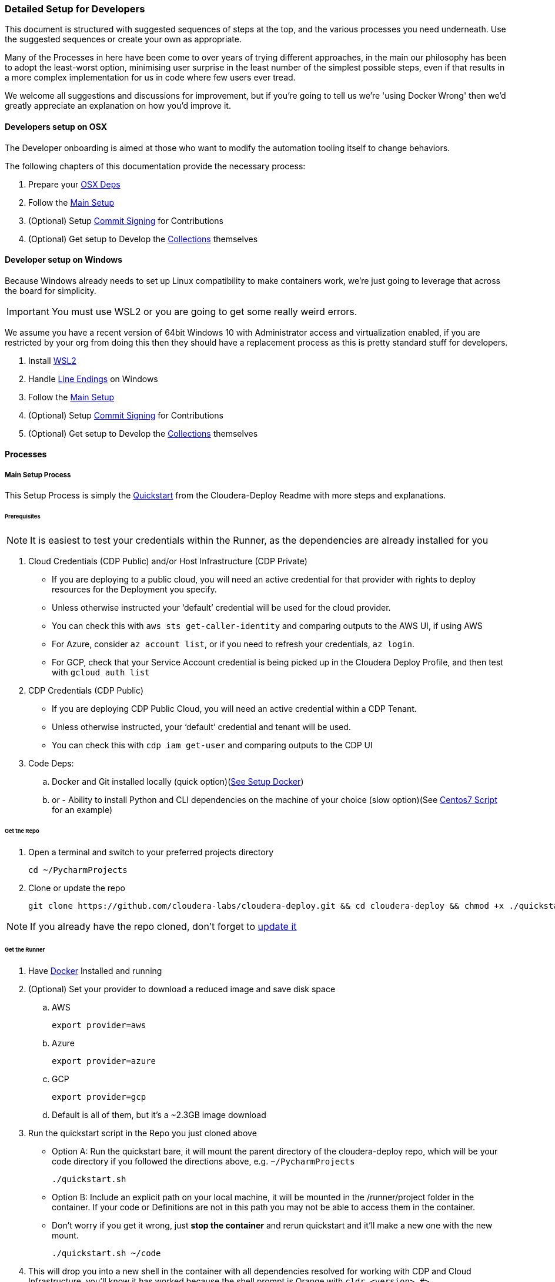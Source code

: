 === Detailed Setup for Developers

This document is structured with suggested sequences of steps at the top, and the various processes you need underneath. Use the suggested sequences or create your own as appropriate.

Many of the Processes in here have been come to over years of trying different approaches, in the main our philosophy has been to adopt the least-worst option, minimising user surprise in the least number of the simplest possible steps, even if that results in a more complex implementation for us in code where few users ever tread.

We welcome all suggestions and discussions for improvement, but if you're going to tell us we're 'using Docker Wrong' then we'd greatly appreciate an explanation on how you'd improve it.

==== Developers setup on OSX

The Developer onboarding is aimed at those who want to modify the automation tooling itself to change behaviors.

.The following chapters of this documentation provide the necessary process:

. Prepare your xref:_install_homebrew_and_git_on_osx[OSX Deps]
. Follow the xref:_main_setup_process[Main Setup]
. (Optional) Setup xref:_setup_gpg_commit_signing[Commit Signing] for Contributions
. (Optional) Get setup to Develop the xref:_getting_started_with_developing_collections[Collections] themselves

==== Developer setup on Windows

Because Windows already needs to set up Linux compatibility to make containers work, we’re just going to leverage that across the board for simplicity.

IMPORTANT: You must use WSL2 or you are going to get some really weird errors.

We assume you have a recent version of 64bit Windows 10 with Administrator access and virtualization enabled, if you are restricted by your org from doing this then they should have a replacement process as this is pretty standard stuff for developers.

. Install xref:_install_windows_subsystem_for_linux_wsl2[WSL2]
. Handle xref:_handle_line_endings_on_windows[Line Endings] on Windows
. Follow the xref:_main_setup_process[Main Setup]
. (Optional) Setup xref:_setup_gpg_commit_signing[Commit Signing] for Contributions
. (Optional) Get setup to Develop the xref:_getting_started_with_developing_collections[Collections] themselves

==== Processes

===== Main Setup Process

This Setup Process is simply the https://github.com/cloudera-labs/cloudera-deploy/blob/main/readme.adoc#2-quickstart[Quickstart] from the Cloudera-Deploy Readme with more steps and explanations.

====== Prerequisites

NOTE: It is easiest to test your credentials within the Runner, as the dependencies are already installed for you

. Cloud Credentials (CDP Public) and/or Host Infrastructure (CDP Private)
** If you are deploying to a public cloud, you will need an active credential for that provider with rights to deploy resources for the Deployment you specify.
** Unless otherwise instructed your ‘default’ credential will be used for the cloud provider.
** You can check this with `aws sts get-caller-identity` and comparing outputs to the AWS UI, if using AWS
** For Azure, consider `az account list`, or if you need to refresh your credentials, `az login`.
** For GCP, check that your Service Account credential is being picked up in the Cloudera Deploy Profile, and then test with `gcloud auth list`

. CDP Credentials (CDP Public)
** If you are deploying CDP Public Cloud, you will need an active credential within a CDP Tenant.
** Unless otherwise instructed, your ‘default’ credential and tenant will be used.
** You can check this with `cdp iam get-user` and comparing outputs to the CDP UI

. Code Deps:
.. Docker and Git installed locally (quick option)(<<_setup_docker,See Setup Docker>>)
.. or - Ability to install Python and CLI dependencies on the machine of your choice (slow option)(See xref:_manual_ansible_controller_setup_on_centos7[Centos7 Script] for an example)

====== Get the Repo
. Open a terminal and switch to your preferred projects directory
[source,bash]
cd ~/PycharmProjects

. Clone or update the repo
[source,bash]
git clone https://github.com/cloudera-labs/cloudera-deploy.git && cd cloudera-deploy && chmod +x ./quickstart.sh

NOTE: If you already have the repo cloned, don’t forget to xref:_refresh_your_cloudera_deploy_local_repo[update it]

====== Get the Runner

. Have xref:_setup_docker[Docker] Installed and running
. (Optional) Set your provider to download a reduced image and save disk space
.. AWS
[source,bash]
export provider=aws

.. Azure
[source,bash]
export provider=azure

.. GCP
[source,bash]
export provider=gcp

.. Default is all of them, but it’s a ~2.3GB image download
. Run the quickstart script in the Repo you just cloned above
** Option A: Run the quickstart bare, it will mount the parent directory of the cloudera-deploy repo, which will be your code directory if you followed the directions above, e.g. `~/PycharmProjects`
[source,bash]
./quickstart.sh

** Option B: Include an explicit path on your local machine, it will be mounted in the /runner/project folder in the container. If your code or Definitions are not in this path you may not be able to access them in the container.
** Don’t worry if you get it wrong, just *stop the container* and rerun quickstart and it’ll make a new one with the new mount.
[source,bash]
./quickstart.sh ~/code

. This will drop you into a new shell in the container with all dependencies resolved for working with CDP and Cloud Infrastructure, you'll know it has worked because the shell prompt is Orange with `cldr <version> #>`
** It will automatically load your local machine user profile so you have access to your credentials, ssh keys, etc.
** If you run the quickstart script again, it’ll simply create another bash session on the container, providing useful parallelism
** If you stop the container, the next time you run quickstart it will be updated and recreated, so any changes within the container filesystem and not persisted back to your Project directory or mounted user profile will be lost
** As long as you run commands from within the /runner path, it will log your Ansible back to ~/.config/cloudera-deploy/log
. If you already have a CDP Credential in your local user profile, you can test it with
[source,bash]
cdp iam get-user

.. It will use the default CDP credential, or you can use a different profile by setting the CDP_PROFILE environment variable, or setting cdp_profile in your cloudera-deploy Definition files.
.. You should compare the UUID of your user returned by this command in the terminal with the UUID of your user reported in the User Profile in the CDP UI so you are certain that you are deploying to the expected Tenant
. Check you have a credential for your chosen Cloud Infrastructure Provider. The default is AWS, and again you can provide a specific profile or use your default. You can check it by running
[source,bash]
aws sts get-caller-identity

.. You should likewise compare the Account ID reported here with the Account ID in the AWS IAM UI to ensure you are targeting the expected Account. This is similar for other providers.

====== Prepare your Profiles to run a Deployment
NOTE: that you should execute any Ansible commands from /runner in the Runner, as it has all the defaults set for you and it may fail to find dependencies otherwise.

NOTE: If you have different settings for different deployments you can create additional profile files under the directory above to store the different configurations. To use an alternative cloudera-deploy profile, specify the `-e profile=<profile_name>` option when running the ansible-playbook command.

. Edit the default user Profile to personalise the Password, Namespace, SSH Keys, etc. for your Deployments. Note that this file is created the first time you run the quickstart.
[source,bash]
vi ~/.config/cloudera-deploy/profiles/default

. You will need CDP Credentials, and Credentials for your target Infrastructure of choice. Fortunately the Runner has most of these dependencies available to you
.. CDP with pre-issued Keys and optional profile
[source,bash]
cdp configure --profile default

.. AWS with pre-issued Keys
[source,bash]
aws configure --profile default

** AWS SSO requires awscliv2 which is not installed in the Runner by default
.. Azure via interactive login
[source,bash]
az login

.. Google Cloud via init
[source,bash]
gcloud init

====== Deployment Run Commands

Provided you have completed the prerequisites to set up a cloud provider credential, and CDP Public Cloud credential, and your Cloudera-Deploy Profile, the following command creates a default Sandbox with CDP Public & Private Cloud in your default CDP Tenant and Cloud Infra Provider with no further interaction from the user:
[source,bash]
ansible-playbook project/cloudera-deploy/main.yml -e "definition_path=examples/sandbox" -t run,default_cluster

NOTE: So that is three dependencies, and two commands, and you have a complete Hybrid Cloud Data Platform

The command is structured typically for an ansible-playbook.

* If you have used quickstart.sh to mount a local project directory with your definitions.yml and application.yml into the runner container (as explained in the steps in Get the Runner above), then you won’t have your own main.yml close to hand. You can instead use the default main.yml in /opt/cloudera-deploy/, and reference your project dir at /runner/project:
[source,bash]
ansible-playbook /opt/cloudera-deploy/main.yml -e "definition_path=/runner/project/<your definition path>" -t <your tags>

* Note that we pass in some ansible 'extra variables' using the -e flag. The only required variable points to the definition_path which contains the files that describe the deployment you want. You can provide many more extra vars, or even files directly on the command-line per usual Ansible options.

* Note that we pass in Ansible Tags with `-t`, in this case the tags instruct Cloudera-Deploy to build CDP Public Cloud to the 'Runtimes' level, and also deploy a 'default' or basic CDP Base Cluster on EC2 machines in the same VPC. There are many other tags that may be used to control behavior, and are explained elsewhere.

.Here are additional commands which will come in handy:

* Teardown and delete everything related to this definition:
[source,bash]
ansible-playbook project/cloudera-deploy/main.yml -e "definition_path=examples/sandbox" -t teardown

WARNING: This will `teardown` everything related to this definition and name_prefix, make sure that is actually what you want to be doing before running it.

* Just deploy a CDP Public Datalake:
[source,bash]
ansible-playbook project/cloudera-deploy/main.yml -e "definition_path=examples/sandbox" -t plat

NOTE: This uses the same definition, but then uses a different Ansible Tag to only deploy part of it, more explanation of the Definitions and Tags will follow elsewhere in the Architecture Docs.

* Just deploy CDP Private Cluster Trial on Public Cloud Infra:
[source,bash]
ansible-playbook project/cloudera-deploy/main.yml -e "definition_path=examples/sandbox" -t infra,default_cluster

NOTE: This leverages the dynamic inventory feature to make a simple cluster on EC2 instances on AWS without the user needing to learn how first, and is very handy for trials and platform testing

===== Refresh your Cloudera-Deploy local repo
If you have previously used Cloudera-Deploy but haven’t touched it in a while, here is a guide to refreshing your setup and getting results quickly

[source,bash]
cd cloudera-deploy
git fetch --all
git pull
docker stop $(docker ps -qa)
./quickstart.sh
cdp iam get-user
aws iam get-user

===== Manual Ansible Controller setup on Centos7

We provide an example script for initialising an Ansible Controller on a Centos7 box https://github.com/cloudera-labs/cloudera-deploy/blob/main/centos7-init.sh[here]

===== Install Homebrew and Git on OSX
.Install XCode command line tools
[source,bash]
xcode-select --install

.Install Homebrew
[source,bash]
/bin/bash -c "$(curl -fsSL https://raw.githubusercontent.com/Homebrew/install/HEAD/install.sh)"

.Install git (through Homebrew)
[source,bash]
brew install git

If you are going to use AWS SSO, you may also with to install awscliv2 on your local machine
[source, bash]
brew install awscli@2

===== Setup Docker

.Guide for Windows
Follow the instructions provided by https://docs.docker.com/docker-for-windows/install/[Docker]

NOTE: You want to be using WSL2, make sure Docker can see the underlying Ubuntu (or similar) for execution. You are advised to stick to the guide here, as we have found Windows throws some intractable filesystem and networking errors with creative linux-on-Windows setups for Docker and SSH.

.Guide for OSX
Follow the instructions provided by https://docs.docker.com/docker-for-mac/install/[Docker]

===== Install Windows Subsystem for Linux (WSL2)

.There’s a lot of guides on how to do this, here’s a summary:

. Enable Developer mode (on older versions of Win10)
.. Windows Settings > Update & Security
.. Select the Developer Mode radio button
.. You may not need to do this, don’t worry if it’s not there and the rest of the process works, as the latest releases don’t require you to do this to install Linux
.. If you did have to enable it, you may have to reboot (yay Windows)
. Enable Windows Subsystem for Linux v2
.. Control Panel > Programs & Features > Turn Windows Features on and off
.. Tick the box for ‘Windows Subsystem for Linux’
.. Make sure you either setup WSL2 from the start, or do the upgrade process. WSL1 has some strange behaviors
.. You’ll probably have to reboot. Yay Windows!
. Install Ubuntu 18 (other distros untested, including Ubuntu 20)
.. Try to do it from the Microsoft Store
... Open the store (search store in launch bar)
... Search for ‘Linux’ in the store
... Select and install Ubuntu
.. If you can’t do it from the store, try this in the cmd.exe prompt `lxrun /install`
.. It’ll ask you to set a username and password, keep it short and simple, doesn’t have to match your actual Windows user
. You may have to set this as the default bash environment as Docker for Windows likes to steal it away after updates
.. List the currently installed distros by opening cmd.exe
.. `wsl --list --all`
.. Set ubuntu as default if it is not
.. `wsl -s Ubuntu`

===== Handle line-endings on Windows
Windows defaults to a different line ending standard than Linux/OSX.

NOTE: You only need to follow this step if you plan on editing the code on Windows.

The Cloudera Labs repos standardise on linux line endings, the easiest way to handle this on Windows involves basically two steps.

. Set git to always not use Windows line endings, so it doesn’t rewrite your files when you checkout
.. `git config --global core.autocrlf false`
.. Set your IDE to use Linux line endings, if not for everything then at least the Cloudera Labs projects
.. In Pycharm, this is in File > Settings > Editor > Code Style > General > Line Separator: set to ‘Unix and macOS (\n)

===== Setup GPG commit signing

NOTE: You can skip this step if you are not planning on contributing code

.DCO:
Cloudera-Labs uses the Developer Certificate of Origin (DCO) approach to open source contribution, by signing your commits you are attesting that you are allowed to submit them by whoever owns your work (you, or your employer). We also require commit signing to validate the supply chain on our code.

.Background:
There is a good explanation https://nifi.apache.org/gpg.html[here], it also covers setup for machines with other OS.

This subguide assumes that you want to set up your development machine so that it automatically signs all your commits without bothering you too much. If you are just checking out the code to inspect it and not for contributing back to the community, then you can skip this step.
You may want to modify this process to ask you for your passphrase or manually sign commits each time at your preference.

.References:
https://nifi.apache.org/gpg.html  +
https://stackoverflow.com/a/46884134  +
https://superuser.com/a/954536  +
https://withblue.ink/2020/05/17/how-and-why-to-sign-git-commits.html  +

.Testing:
OSX Catalina 10.15.7 on MacBook Pro 2019

.Process:
. Update or install xref:_install_homebrew_and_git_on_osx[Homebrew]
. Install dependencies
[source,bash]
brew install gpg2 pinentry-mac && brew install --cask gpg-suite

** gpg-suite is not strictly necessary, but it makes it easier to integrate signing with IDEs like IntelliJ as it helps you manage the passphrase in your OSX keychain
** Pinentry-mac makes it easy to sign commits within your IDE, like Pycharm, without having to always commit via terminal
. Create a directory for gnupg to store details
[source,bash]
mkdir ~/.gnupg

. Put the following in `~/.gnupg/gpg-agent.conf`
[source,bash]
default-cache-ttl 600
max-cache-ttl 7200
default-cache-ttl-ssh 600
max-cache-ttl-ssh 7200
pinentry-program /usr/local/bin/pinentry-mac

. Enable it in your user profile such as ~/.bash_profile or ~/.zprofile
[source,bash]
export GPG_TTY=$(tty)
gpgconf --launch gpg-agent

. Set correct permissions on your gnupg user directory
[source,bash]
chown -R $(whoami) ~/.gnupg/
find ~/.gnupg -type f -exec chmod 600 {} \;
find ~/.gnupg -type d -exec chmod 700 {} \;

. Generate yourself a key
[source,bash]
gpg --full-gen-key

.. Key type 4
.. Keysize 4096
.. Expiration 1y or 2y or whatever
.. Your real name, or github username
.. Your real email address, or the one github recognises as yours in your Settings
.. A Passphrase - don’t forget it, and make sure it is strong
. Verify your key is created and stored
[source,bash]
gpg2 --list-secret-keys --keyid-format SHORT

** Copy your key ID, it’ll look something like `rsa4096/674CB45A`
** You want the second bit, `674CB45A`
. Test your key can be used
[source,bash]
echo "hello world" | gpg2 --clearsign

** You’ll have to enter your passphrase to sign it, then it’ll print the encrypted message
. You may want to add multiple email addresses to the key signing, such as your open source email and/or your employer email and/or your personal email
.. Open your key for editing
[source,bash]
gpg2 --edit-key <your ID here>

.. Then use the adduid command
[source, bash]
adduid

.. Enter the identity Name and Email as before
.. Then update the trust for the new identity
[source, bash]
uid 2
trust

** You probably want trust 5
.. Save to exit
[source, bash]
save

. Configure Github to recognise your signed commits
.. Set your git email for making commits
[source, bash]
git config --global user.email <your@email.com>

*** This email must be one of those in your GPG key set earlier
.. Export your public key for uploading to Github
[source, bash]
gpg2 --armor --export <your ID here>

.. Copy everything including the following lines into your paste buffer
[source, bash]
-----BEGIN PGP PUBLIC KEY BLOCK-----
…
-----END PGP PUBLIC KEY BLOCK-----

. Open github and go to your key settings
https://github.com/settings/keys
. Add new GPG key, paste in your PGP block from your buffer
. Configure git to autosign your commits
[source, bash]
git config --global gpg.program gpg
git config --global user.signingkey <your ID here>
git config --global commit.gpgSign true
git config --global tag.gpgSign true

. Put the following in ~/.gnupg/gpg.conf
[source, bash]
# Enable notty for IDE signing
no-tty
# Enable gpg to use the gpg-agent
use-agent

. Configure IntelliJ to sign your commits
.. This should be as simple as restarting your IDE once this process is complete
.. Then when you make a new commit you can tick the box to ‘Sign-off commit’ in the dialog box
. Configure vsCode to sign commits
.. Find the following flag in the config and enable it `git.enableCommitSigning`


===== Using the Ansible Runner Independent of Cloudera-Deploy

In order to minimise time spent on dependency management and troubleshooting issues arising from users on different systems, we provide a standardised container image.
The image is prepared in such a way that you can use it as a shell, a python environment, a container on Kubernetes, within other CICD Frameworks, Ansible Tower, or simply as an ansible-runner.

.Testing:

* OSX Catalina 10.15.7 on MacBook Pro 2019
* Windows 10.0.19042 on Intel gaming rig (Tasteful RGB Edition)

.Manual Process:
. To run this process on Windows you are expected to be within your xref:_install_windows_subsystem_for_linux_wsl2[WSL2] subsystem
. Clone the Cloudera Labs Ansible Runner implementation repo into your preferred local Projects directory
[source, bash]
git clone https://github.com/cloudera-labs/cldr-runner.git && cd cldr-runner

. Linux only: Mark the run_project.sh script and build.sh script as executable
[source, bash]
chmod +x ./run_project.sh
chmod +x ./build.sh

. Ensure xref:_setup_docker[Docker] is running on your host machine
. Copy the absolute path to the root of your code projects directory that contains the projects you want to execute within the container environment, e.g. `/Users/dchaffelson/PycharmProjects`
. Launch the runner targeting the project you want to execute by passing the absolute path as the argument to the run_project.sh script, e.g. `./run_project.sh /Users/dchaffelson/PycharmProjects`
** The script will build the container image from the latest release bits, this will take a few minutes the first time, the resulting image will be ~2GB
** You will then be dropped into a shell session in directory /runner in the container environment. Your Project will be mounted at /runner/project. You will have all the currently known dependencies for working with CDP pre-installed with conflicts resolved
** Note that the container must be stopped for a new project directory to be mounted to a new build, if there is already a container of the same name running you will just get a new shell session in it
. At this point you may wish to install additional dependencies to the container, particularly those which may be behind VPN or on your corporate VCS.
[source, bash]
ansible-galaxy install -r project/deps/ansible-deps.yml
pip install -r project/deps/python-deps.txt

NOTE: By default, the container is recreated if stopped, but it will not stop if you close your shell session as it is held open by a background tty. Try not to kill that.

===== Getting Started with Developing Collections

NOTE: You can skip this step if you only want to use the Collections to create your own playbooks.  +
This step is setting up the to Develop the Collections themselves.

This will guide you through setting up a directory structure convenient for developing and executing the Collections within the Runner, or other execution environments.

You only need to do this if you want to contribute directly to the Collections or Python clients underlying the interactions with Cloudera products - you do not need to go through this setup process if you simply wish to use cloudera-deploy with your own yaml Definitions, as the Collections and Clients should not need to be modified in those cases and are already pre-installed in the Runner.

.Why do it this way:
Ansible expects to find collections within a path ‘collections/ansible_collections’ on a series of predefined or default paths within your environment. By default, the Runner has this Path variable prepopulated in a helpful fashion to the pre-installed Collections, this process guides you through modifying that to point at your own versions which you have to maintain yourself.

For development purposes, creating this path in your favourite coding Projects directory, and then checking out the collections under it and renaming them to match the expected namespace may seem slightly arcane but it is the lowest-friction method for ongoing development we have found over many years of doing this.

.Process:
. Make the directory tree Ansible expects in the same parent code directory that cloudera-deploy is in, e.g.
[source, bash]
cd cloudera-deploy && mkdir -p ../ansible_dev/collections/ansible_collections/cloudera

** cloudera is the base namespace of our collection
** Your Projects directory should also have your Ansible Playbooks and other codebase in it, so that you can mount the root of it to the Runner and have access to all your codebase, e.g. `~/PycharmProjects/cloudera-deploy` should be where Cloudera-Deploy is located
. Fork each of the sub-collections and cdpy into your personal github, and replace <myAccount> with your actual github account below
. Checkout each of the sub-collections into this folder, e.g.:
[source, bash]
cd ~/PycharmProjects
git clone -b devel https://github.com/<myAccount>/cdpy.git cdpy
cd ansible_dev/collections/ansible_collections/cloudera
git clone -b devel https://github.com/<myAccount>/cloudera.exe.git exe
git clone -b devel https://github.com/<myAccount>/cloudera.cloud.git cloud
git clone -b devel https://github.com/<myAccount>/cloudera.cluster.git cluster
+
NOTE: The cloned directories above must be named "exe", "cloud" and "cluster", respectively. Ensure you specify the directory name as the last parameter in the command line, as shown above.
Each of the subcollections should be on the ‘devel’ branch so you can PR them back them with your changes
+
. Your Code Project directory should now look something like this:
[source,bash]
/PycharmProjects/ansible_dev/collections/ansible_collections/cloudera
/PycharmProjects/ansible_dev/collections/ansible_collections/cloudera/exe
/PycharmProjects/ansible_dev/collections/ansible_collections/cloudera/cloud
/PycharmProjects/ansible_dev/collections/ansible_collections/cloudera/cluster
/PycharmProjects/cdpy
/PycharmProjects/cloudera-deploy
. Before you invoke quickstart.sh, set the environment variable below to tell Ansible where to find your code inside your execution environment once it is mounted in the Container at /runner/project:
[source, bash]
export CLDR_COLLECTION_PATH="ansible_dev/collections"
export CLDR_PYTHON_PATH=/runner/project/cdpy/src
+
NOTE: You might want to set this in your bash or zsh profile on your local machine so it is persistent

. Then, when you run quickstart.sh in cloudera-deploy, it will pick up this extra Collection location and add cdpy to the PYTHONPATH, and use these instead of the release versions basked into the Container

. You can confirm this is working by running this inside the Runner
[source, bash]
ansible-galaxy collection list

It should look something like:
[source, bash]
----
# /runner/project/ansible_dev/collections/ansible_collections
Collection       Version
---------------- -------
cloudera.cloud   0.1.0
cloudera.cluster 2.0.0
cloudera.exe     0.0.1
Cloudera.runtime 0.0.1

# /home/runner/.ansible/collections/ansible_collections
Collection           Version
-------------------- -------
amazon.aws           1.4.0
ansible.netcommon    1.5.0
ansible.posix        1.1.1
azure.azcollection   1.4.0
community.aws        1.4.0
community.crypto     1.4.0
community.general    2.1.1
community.mysql      1.2.0
community.postgresql 1.1.1
google.cloud         1.0.2
netapp.azure         21.3.0
----

If you see duplication of collections because you are using the runner AND mounting your own versions, you probably have not activated the CLDR_COLLECTION_PATH variable correctly, and thus quickstart.sh is not picking it up.

As another test, you should also be able to invoke python inside the container and use cdpy
[source,python]
from cdpy.cdpy import Cdpy
c = Cdpy()
c.iam.get_user()

To test that cdpy is present and you can access your account as on cmdline

You may now edit the collections or cdpy and have the changes immediately available for use within the Runner, which is an awful lot easier than having to compile and crossload them after every change.

===== Install Dependencies without using Runner
We prefer that you use the Runner, because it sets many defaults to avoid common issues and thus save you and us a lot of issue reproduction time. However, we understand that there are many situations where it may not be appropriate, such as air-gapped environments, or when you want to run the install locally on the hardware and not have a separate ansible controller.

. Create a new virtualenv, or activate an existing one, we do not recommend installing dependencies in system python on most OS.
. Install dependencies for your hosting infrastructure version following the pathway laid out in the https://github.com/cloudera-labs/cldr-runner/blob/main/Dockerfile[Dockerfile] in ansible-runner
Install any additional dependencies you may have

NOTE: THe Dockerfile resolves combined dependencies for all our Hybrid Cloud Deployments, you probably only need a subset for your environment.

===== Developing within the Runner
While we recommend using the Runner as your execution environment when doing development, actually developing directly against the Runner using something like Visual Studio may not be a great idea due to the file system latency commonly encountered.

Generally when the maintainers work with this system we are editing the files directly on our host system using our IDE, and those files are RW mounted into the container for execution via the `/runner/project` mechanism, which then does not noticeably incur any performance degradation.

===== Working with AWS SSO

.Why:
Traditionally AWS users would use static keys, but more recently using temporary credentials via SSO is more commonplace.


The upside of AWS SSO is better credential management, the downside being additional complexity, reliance on the fairly awful AWSCLIv2, and a lack of OOTB automation integration.


.Setup AWS SSO:
. Install awscli v2 on your local machine
[source,bash]
brew install awscli

. Check you have version 2 (currently 2.5.4)
[source,bash]
aws --version

. Login to AWS SSO via Okta (or however), examine the list of accounts and select the one you want to set up, copy the name to use as your AWS Profile name
. Setup and login to AWS SSO for your selected account
[source,bash]
aws configure sso --profile <selected name here>

.. Enter your Start URL, e.g. `https://<app-name>.awsapps.com/start`
.. SSO Region, e.g. `us-east-1`
.. It’ll launch your browser (which is why we do it on your local machine)
.. Complete the login process to authenticate the session
.. Select which AWS account you wish to set up
.. Set your default region for this profile, e.g. `us-east-1`
.. Set your default output for this profile, e.g. `json`
. Now whenever you run a deployment you must set the profile name to match the one you have setup, e.g. in definition.yml
[source,yaml]
aws_profile: my-aws-profile

NOTE: You will likely have to re-login to SSO before each run

===== Using a Jumpbox

A common deployment scenario is to funnel all cluster access through a jump/bastion host.

In this case, there are three possibilities:

. To run the Ansible Runner from the jump host itself
. To deploy the dependencies within the boundary of the Jump Host
. To run the Ansible Runner locally and tunnel connections through the jump host.

In scenario 3, the following will be necessary to tunnel both SSH connection and HTTP calls through the jump host.

.HTTP
In the runner, edit `/runner/env/envvars` and add `http_proxy=<proxy>` where<proxy> is the name:port of your http proxy (e.g. a SOCKs proxy running on localhost).

Alternatively, edit quickstart.sh to pass this value through from your local machine if it is available.

.SSH
In your inventory file, under the `[deployment:vars]` group, add the following variable to set additional arguments on the SSH command used by Ansible.
[source,bash]
ansible_ssh_common_args='-o StrictHostKeyChecking=no -o UserKnownHostsFile=/dev/null -o ProxyCommand="ssh -W %h:%p -q <jump host>"'

Optionally, in your SSH config file (e.g. ~/.ssh/config) you can configure an alias with predefined parameters for the jump host. This makes it easier to manage between different deployments and makes the argument string easier to read.

[source,bash]
Host myJump
    IdentityFile ~/.ssh/myKey
    StrictHostKeyChecking = no
    User myUser
    HostName jump.host.name

With this SSH config the proxy string would look like this:
[source,bash]
ansible_ssh_common_args='-o StrictHostKeyChecking=no -o UserKnownHostsFile=/dev/null -o ProxyCommand="ssh -W %h:%p -q myJump"'

===== Troubleshooting
====== Ansible vs cloudera.cluster

.Can't detect the required Python library
This is most commonly caused by having more than the usual number of versions of Python installed.

Very possibly you've ended up with 2.7, 3.6 and 3.8, or something like that, and the library you are looking for is in the wrong version.
Remove extraneous versions, figure out what is installing them and prevent it.

.cannot dnf install with python2
This usually happens when Ansible decides it simply must use /usr/bin/python even though a perfectly good python3 or other is preferred.

Most commonly this is caused by legacy Ansible python version detection where it will *always* use /usr/bin/python if present. This is fixed by adding `ansible_python_interpreter=auto` to all your target hosts in your inventory, such as in the `[deployment:vars]` group.

====== Credentials
.403 error from AWS
Could be a credential refreshing, retry to see if it’s isolated

.Error like: Profile given for AWS was not found.  Please fix and retry.
This looks to be caused when an underlying call uses authentication from boto, rather than boto3 - and boto doesn’t support the new access scheme. Find the failing Task and report it to us.

.The SSO session associated with this profile has expired or is otherwise invalid
You need to relogin

.no valid credential sources for Terraform AWS Provider found
Using Terraform for Cloudera Deploy, this typically means your SSO token has expired, relogin to continue

.WSL2 - Browser does not launch
The browser may not open during the aws configure sso command if you have the DISPLAY environment variable set in WSL2. This is likely to happen if you run Linux GUI applications in WSL and don't have a browser installed in the WSL distribution.

The quick fix in this case is to unset DISPLAY and re-run the SSO configure command.

====== General Troubleshooting
.docker: Cannot connect to the Docker daemon at unix:///var/run/docker.sock. Is the docker daemon running?

You need to enable WSL integration in the Docker Desktop settings for Resources > WSL Integration

.SSH_AUTH_SOCK is empty or not set, unable to proceed. Exiting

Run the following command to activate the ssh-agent:
[bash,source]
----
eval `ssh-agent -s`
----

.The path /private/tmp/com.apple.launchd.[some random sting]/Listeners is not shared from the host and is not known to Docker.

You need to add you /private directory to the file sharing in your Docker settings for Resources > File Sharing

.GPG Signing is failing for my git commits
Could be lots of reasons, start by doing a commit on cmdline with `GIT_TRACE=1` set to see the specific error.

A common cause is your GPG Key expiring, to fix this on OSX:
. comment out no-tty in ~/.gnupg/gpg.conf
. Follow https://stackoverflow.com/a/43728576/4717963[this process] on SO to reset your key expiry
. Re-enable no-tty
